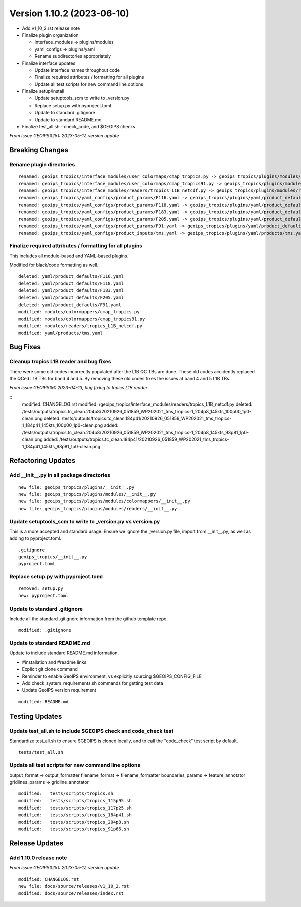 .. dropdown:: Distribution Statement

 | # # # This source code is protected under the license referenced at
 | # # # https://github.com/NRLMMD-GEOIPS.

Version 1.10.2 (2023-06-10)
***************************

* Add v1_10_2.rst release note
* Finalize plugin organization

  * interface_modules -> plugins/modules
  * yaml_configs -> plugins/yaml
  * Rename subdirectories appropriately
* Finalize interface updates

  * Update interface names throughout code
  * Finalize required attributes / formatting for all plugins
  * Update all test scripts for new command line options
* Finalize setup/install

  * Update setuptools_scm to write to _version.py
  * Replace setup.py with pyproject.toml
  * Update to standard .gitignore
  * Update to standard README.md
* Finalize test_all.sh - check_code, and $GEOIPS checks

*From issue GEOIPS#251: 2023-05-17, version update*

Breaking Changes
================

Rename plugin directories
-------------------------

::

  renamed: geoips_tropics/interface_modules/user_colormaps/cmap_tropics.py -> geoips_tropics/plugins/modules/colormappers/cmap_tropics.py
  renamed: geoips_tropics/interface_modules/user_colormaps/cmap_tropics91.py -> geoips_tropics/plugins/modules/colormappers/cmap_tropics91.py
  renamed: geoips_tropics/interface_modules/readers/tropics_L1B_netcdf.py -> geoips_tropics/plugins/modules/readers/tropics_L1B_netcdf.py
  renamed: geoips_tropics/yaml_configs/product_params/F116.yaml -> geoips_tropics/plugins/yaml/product_defaults/F116.yaml
  renamed: geoips_tropics/yaml_configs/product_params/F118.yaml -> geoips_tropics/plugins/yaml/product_defaults/F118.yaml
  renamed: geoips_tropics/yaml_configs/product_params/F183.yaml -> geoips_tropics/plugins/yaml/product_defaults/F183.yaml
  renamed: geoips_tropics/yaml_configs/product_params/F205.yaml -> geoips_tropics/plugins/yaml/product_defaults/F205.yaml
  renamed: geoips_tropics/yaml_configs/product_params/F91.yaml -> geoips_tropics/plugins/yaml/product_defaults/F91.yaml
  renamed: geoips_tropics/yaml_configs/product_inputs/tms.yaml -> geoips_tropics/plugins/yaml/products/tms.yaml

Finalize required attributes / formatting for all plugins
---------------------------------------------------------

This includes all module-based and YAML-based plugins.

Modified for black/code formatting as well.

::

  deleted: yaml/product_defaults/F116.yaml
  deleted: yaml/product_defaults/F118.yaml
  deleted: yaml/product_defaults/F183.yaml
  deleted: yaml/product_defaults/F205.yaml
  deleted: yaml/product_defaults/F91.yaml
  modified: modules/colormappers/cmap_tropics.py
  modified: modules/colormappers/cmap_tropics91.py
  modified: modules/readers/tropics_L1B_netcdf.py
  modified: yaml/products/tms.yaml

Bug Fixes
============

Cleanup tropics L1B reader and bug fixes
----------------------------------------

There were some old codes incorrectly populated after the L1B QC TBs are done.
These old codes accidently replaced the QCed L1B TBs for band 4 and 5.
By removing these old codes fixes the issues at band 4 and 5 L1B TBs.


*From issue GEOIPS#6: 2023-04-13, bug fixing to topics L1B reader*

::
    modified: CHANGELOG.rst
    modified: /geoips_tropics/interface_modules/readers/tropics_L1B_netcdf.py
    deleted:  /tests/outputs/tropics.tc_clean.204p8/20210926_051859_WP202021_tms_tropics-1_204p8_145kts_100p00_1p0-clean.png
    deleted:  /tests/outputs/tropics.tc_clean.184p41/20210926_051859_WP202021_tms_tropics-1_184p41_145kts_100p00_1p0-clean.png
    added:    /tests/outputs/tropics.tc_clean.204p8/20210926_051859_WP202021_tms_tropics-1_204p8_145kts_93p81_1p0-clean.png
    added:    /tests/outputs/tropics.tc_clean.184p41/20210926_051859_WP202021_tms_tropics-1_184p41_145kts_93p81_1p0-clean.png

Refactoring Updates
===================

Add __init__.py in all package directories
------------------------------------------

::

  new file: geoips_tropics/plugins/__init__.py
  new file: geoips_tropics/plugins/modules/__init__.py
  new file: geoips_tropics/plugins/modules/colormappers/__init__.py
  new file: geoips_tropics/plugins/modules/readers/__init__.py

Update setuptools_scm to write to _version.py vs version.py
-----------------------------------------------------------

This is a more accepted and standard usage. Ensure we ignore the _version.py
file, import from __init__.py, as well as adding to pyproject.toml.

::

  .gitignore
  geoips_tropics/__init__.py
  pyproject.toml

Replace setup.py with pyproject.toml
------------------------------------

::

  removed: setup.py
  new: pyproject.toml

Update to standard .gitignore
-----------------------------

Include all the standard .gitignore information from
the github template repo.

::

  modified: .gitignore

Update to standard README.md
----------------------------

Update to include standard README.md information.

* #installation and #readme links
* Explicit git clone command
* Reminder to enable GeoIPS environment, vs explicitly sourcing $GEOIPS_CONFIG_FILE
* Add check_system_requirements.sh commands for getting test data
* Update GeoIPS version requirement

::

  modified: README.md

Testing Updates
===============

Update test_all.sh to include $GEOIPS check and code_check test
---------------------------------------------------------------

Standardize test_all.sh to ensure $GEOIPS is cloned locally, and to
call the "code_check" test script by default.

::

  tests/test_all.sh

Update all test scripts for new command line options
----------------------------------------------------

output_format -> output_formatter
filename_format -> filename_formatter
boundaries_params -> feature_annotator
gridlines_params -> gridline_annotator

::

        modified:   tests/scripts/tropics.sh
        modified:   tests/scripts/tropics_115p95.sh
        modified:   tests/scripts/tropics_117p25.sh
        modified:   tests/scripts/tropics_184p41.sh
        modified:   tests/scripts/tropics_204p8.sh
        modified:   tests/scripts/tropics_91p66.sh

Release Updates
===============

Add 1.10.0 release note
-----------------------

*From issue GEOIPS#251: 2023-05-17, version update*

::

    modified: CHANGELOG.rst
    new file: docs/source/releases/v1_10_2.rst
    modified: docs/source/releases/index.rst
